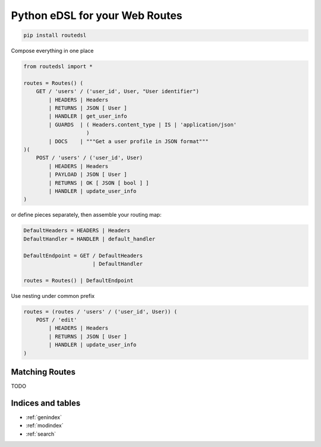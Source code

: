 .. routedsl documentation master file, created by
   sphinx-quickstart on Sun Apr 19 14:12:42 2020.
   You can adapt this file completely to your liking, but it should at least
   contain the root `toctree` directive.

===============================
Python eDSL for your Web Routes
===============================

.. code-block:: bash

    pip install routedsl


Compose everything in one place

.. code-block:: python

    from routedsl import *

    routes = Routes() (
        GET / 'users' / ('user_id', User, "User identifier")
            | HEADERS | Headers
            | RETURNS | JSON [ User ]
            | HANDLER | get_user_info
            | GUARDS  | ( Headers.content_type | IS | 'application/json'
                        )
            | DOCS    | """Get a user profile in JSON format"""
    )(
        POST / 'users' / ('user_id', User)
            | HEADERS | Headers
            | PAYLOAD | JSON [ User ]
            | RETURNS | OK [ JSON [ bool ] ]
            | HANDLER | update_user_info
    )


or define pieces separately, then assemble your routing map:

.. code-block:: python

    DefaultHeaders = HEADERS | Headers
    DefaultHandler = HANDLER | default_handler

    DefaultEndpoint = GET / DefaultHeaders
                          | DefaultHandler

    routes = Routes() | DefaultEndpoint

Use nesting under common prefix

.. code-block::  python

    routes = (routes / 'users' / ('user_id', User)) (
        POST / 'edit'
            | HEADERS | Headers
            | RETURNS | JSON [ User ]
            | HANDLER | update_user_info
    )


Matching Routes
===============

TODO


Indices and tables
==================

* :ref:`genindex`
* :ref:`modindex`
* :ref:`search`

